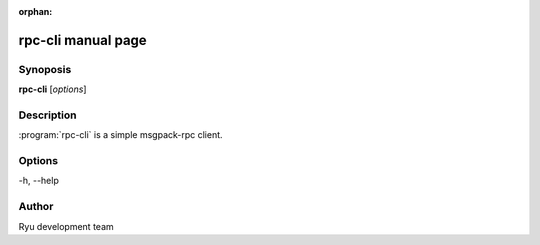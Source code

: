 :orphan:

rpc-cli manual page
===================

Synoposis
---------
**rpc-cli** [*options*]

Description
-----------
:program:`rpc-cli` is a simple msgpack-rpc client.

Options
-------
-h, --help

Author
------
Ryu development team
